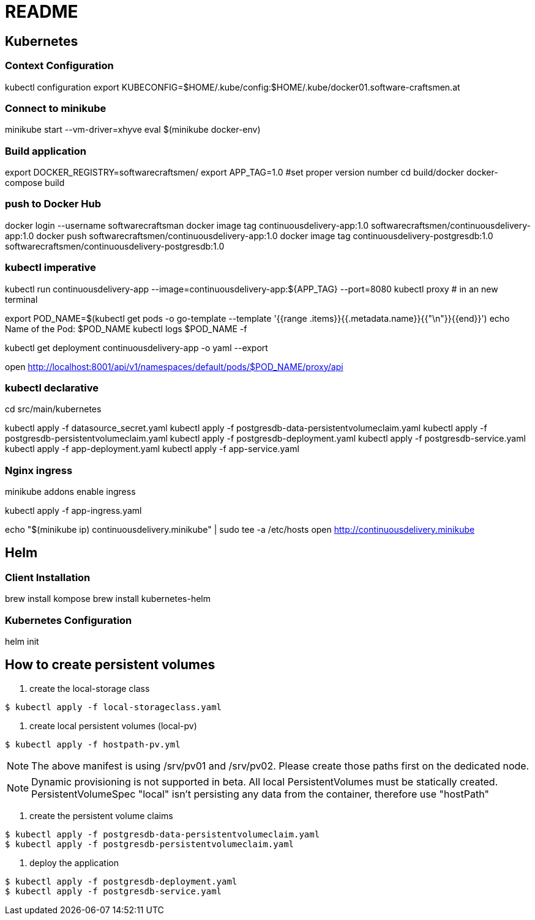 = README

== Kubernetes


=== Context Configuration

kubectl configuration
export KUBECONFIG=$HOME/.kube/config:$HOME/.kube/docker01.software-craftsmen.at


=== Connect to minikube

minikube start --vm-driver=xhyve
eval $(minikube docker-env)


=== Build application
export DOCKER_REGISTRY=softwarecraftsmen/
export APP_TAG=1.0 #set proper version number
cd build/docker
docker-compose build

=== push to Docker Hub

docker login --username softwarecraftsman
docker image tag continuousdelivery-app:1.0 softwarecraftsmen/continuousdelivery-app:1.0
docker push softwarecraftsmen/continuousdelivery-app:1.0
docker image tag continuousdelivery-postgresdb:1.0 softwarecraftsmen/continuousdelivery-postgresdb:1.0


=== kubectl imperative

kubectl run continuousdelivery-app --image=continuousdelivery-app:${APP_TAG} --port=8080
kubectl proxy # in an new terminal

export POD_NAME=$(kubectl get pods -o go-template --template '{{range .items}}{{.metadata.name}}{{"\n"}}{{end}}')
echo Name of the Pod: $POD_NAME
kubectl logs $POD_NAME -f

kubectl get deployment continuousdelivery-app -o yaml --export

open http://localhost:8001/api/v1/namespaces/default/pods/$POD_NAME/proxy/api

=== kubectl declarative

cd src/main/kubernetes

kubectl apply -f datasource_secret.yaml
kubectl apply -f postgresdb-data-persistentvolumeclaim.yaml
kubectl apply -f postgresdb-persistentvolumeclaim.yaml
kubectl apply -f postgresdb-deployment.yaml
kubectl apply -f postgresdb-service.yaml
kubectl apply -f app-deployment.yaml
kubectl apply -f app-service.yaml

=== Nginx ingress

minikube addons enable ingress

kubectl apply -f app-ingress.yaml

echo "$(minikube ip) continuousdelivery.minikube" | sudo tee -a /etc/hosts
open http://continuousdelivery.minikube


== Helm

=== Client Installation

brew install kompose
brew install kubernetes-helm

=== Kubernetes Configuration

helm init


== How to create persistent volumes

1. create the local-storage class

----
$ kubectl apply -f local-storageclass.yaml
----

2. create local persistent volumes (local-pv)

----
$ kubectl apply -f hostpath-pv.yml
----

NOTE: The above manifest is using /srv/pv01 and /srv/pv02. Please create those paths first on the dedicated node.

NOTE: Dynamic provisioning is not supported in beta. All local PersistentVolumes must be statically created. PersistentVolumeSpec "local" isn't persisting any data from the container, therefore use "hostPath"

3. create the persistent volume claims

----
$ kubectl apply -f postgresdb-data-persistentvolumeclaim.yaml
$ kubectl apply -f postgresdb-persistentvolumeclaim.yaml
----

4. deploy the application

----
$ kubectl apply -f postgresdb-deployment.yaml 
$ kubectl apply -f postgresdb-service.yaml 
----
